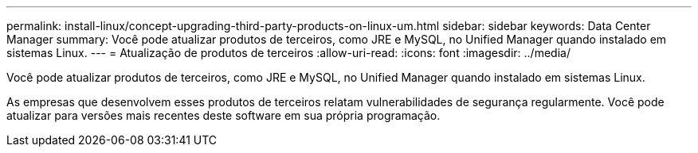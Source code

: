---
permalink: install-linux/concept-upgrading-third-party-products-on-linux-um.html 
sidebar: sidebar 
keywords: Data Center Manager 
summary: Você pode atualizar produtos de terceiros, como JRE e MySQL, no Unified Manager quando instalado em sistemas Linux. 
---
= Atualização de produtos de terceiros
:allow-uri-read: 
:icons: font
:imagesdir: ../media/


[role="lead"]
Você pode atualizar produtos de terceiros, como JRE e MySQL, no Unified Manager quando instalado em sistemas Linux.

As empresas que desenvolvem esses produtos de terceiros relatam vulnerabilidades de segurança regularmente. Você pode atualizar para versões mais recentes deste software em sua própria programação.

